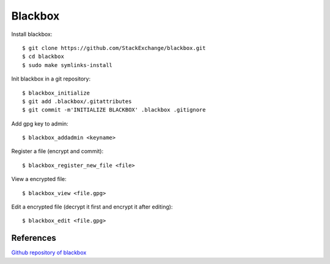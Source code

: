 Blackbox
========

Install blackbox:

::

    $ git clone https://github.com/StackExchange/blackbox.git
    $ cd blackbox
    $ sudo make symlinks-install

Init blackbox in a git repository:

::

    $ blackbox_initialize
    $ git add .blackbox/.gitattributes
    $ git commit -m'INITIALIZE BLACKBOX' .blackbox .gitignore


Add gpg key to admin:

::

    $ blackbox_addadmin <keyname>

Register a file (encrypt and commit):

::

    $ blackbox_register_new_file <file>

View a encrypted file:

::

    $ blackbox_view <file.gpg>


Edit a encrypted file (decrypt it first and encrypt it after editing):

::

    $ blackbox_edit <file.gpg>

References
----------

`Github repository of blackbox
<https://github.com/StackExchange/blackbox>`_

